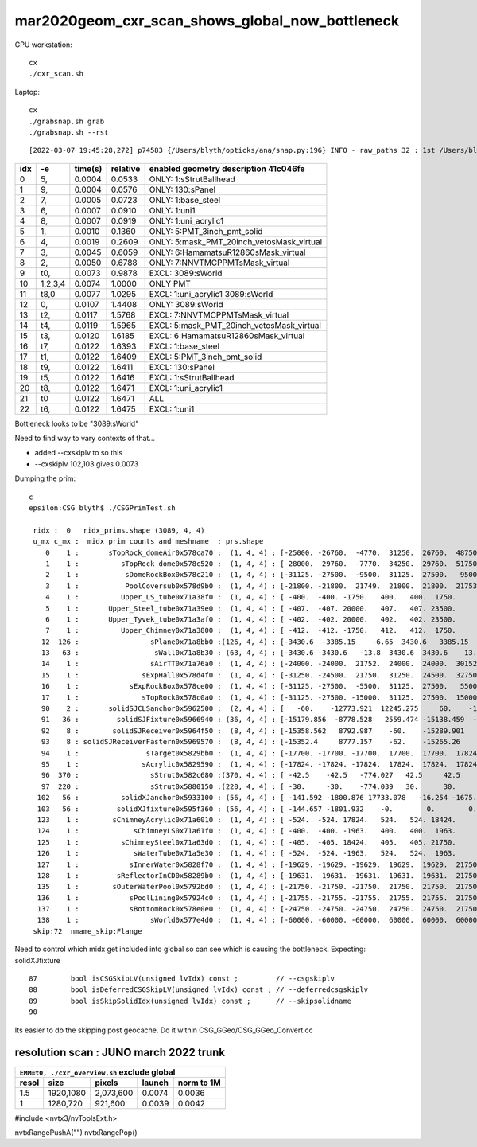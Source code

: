 mar2020geom_cxr_scan_shows_global_now_bottleneck
===================================================

GPU workstation::

    cx
    ./cxr_scan.sh 

Laptop::

    cx
    ./grabsnap.sh grab
    ./grabsnap.sh --rst


::

    [2022-03-07 19:45:28,272] p74583 {/Users/blyth/opticks/ana/snap.py:196} INFO - raw_paths 32 : 1st /Users/blyth/.opticks/geocache/DetSim0Svc_pWorld_g4live/g4ok_gltf/41c046fe05b28cb70b1fc65d0e6b7749/1/CSG_GGeo/CSGOptiXRenderTest/cvd1/70000/cxr_overview/cam_0_tmin_0.4/cxr_overview_emm_9,_moi_-1.jpg 


+---+----------+------------------+------------------+------------------------------------------------------------------------------+
|idx|        -e|       time(s)    |      relative    |    enabled geometry description 41c046fe                                     |
+===+==========+==================+==================+==============================================================================+
|  0|        5,|        0.0004    |        0.0533    |    ONLY: 1:sStrutBallhead                                                    |
+---+----------+------------------+------------------+------------------------------------------------------------------------------+
|  1|        9,|        0.0004    |        0.0576    |    ONLY: 130:sPanel                                                          |
+---+----------+------------------+------------------+------------------------------------------------------------------------------+
|  2|        7,|        0.0005    |        0.0723    |    ONLY: 1:base_steel                                                        |
+---+----------+------------------+------------------+------------------------------------------------------------------------------+
|  3|        6,|        0.0007    |        0.0910    |    ONLY: 1:uni1                                                              |
+---+----------+------------------+------------------+------------------------------------------------------------------------------+
|  4|        8,|        0.0007    |        0.0919    |    ONLY: 1:uni_acrylic1                                                      |
+---+----------+------------------+------------------+------------------------------------------------------------------------------+
|  5|        1,|        0.0010    |        0.1360    |    ONLY: 5:PMT_3inch_pmt_solid                                               |
+---+----------+------------------+------------------+------------------------------------------------------------------------------+
|  6|        4,|        0.0019    |        0.2609    |    ONLY: 5:mask_PMT_20inch_vetosMask_virtual                                 |
+---+----------+------------------+------------------+------------------------------------------------------------------------------+
|  7|        3,|        0.0045    |        0.6059    |    ONLY: 6:HamamatsuR12860sMask_virtual                                      |
+---+----------+------------------+------------------+------------------------------------------------------------------------------+
|  8|        2,|        0.0050    |        0.6788    |    ONLY: 7:NNVTMCPPMTsMask_virtual                                           |
+---+----------+------------------+------------------+------------------------------------------------------------------------------+
|  9|       t0,|        0.0073    |        0.9878    |    EXCL: 3089:sWorld                                                         |
+---+----------+------------------+------------------+------------------------------------------------------------------------------+
| 10|   1,2,3,4|        0.0074    |        1.0000    |    ONLY PMT                                                                  |
+---+----------+------------------+------------------+------------------------------------------------------------------------------+
| 11|      t8,0|        0.0077    |        1.0295    |    EXCL: 1:uni_acrylic1 3089:sWorld                                          |
+---+----------+------------------+------------------+------------------------------------------------------------------------------+
| 12|        0,|        0.0107    |        1.4408    |    ONLY: 3089:sWorld                                                         |
+---+----------+------------------+------------------+------------------------------------------------------------------------------+
| 13|       t2,|        0.0117    |        1.5768    |    EXCL: 7:NNVTMCPPMTsMask_virtual                                           |
+---+----------+------------------+------------------+------------------------------------------------------------------------------+
| 14|       t4,|        0.0119    |        1.5965    |    EXCL: 5:mask_PMT_20inch_vetosMask_virtual                                 |
+---+----------+------------------+------------------+------------------------------------------------------------------------------+
| 15|       t3,|        0.0120    |        1.6185    |    EXCL: 6:HamamatsuR12860sMask_virtual                                      |
+---+----------+------------------+------------------+------------------------------------------------------------------------------+
| 16|       t7,|        0.0122    |        1.6393    |    EXCL: 1:base_steel                                                        |
+---+----------+------------------+------------------+------------------------------------------------------------------------------+
| 17|       t1,|        0.0122    |        1.6409    |    EXCL: 5:PMT_3inch_pmt_solid                                               |
+---+----------+------------------+------------------+------------------------------------------------------------------------------+
| 18|       t9,|        0.0122    |        1.6411    |    EXCL: 130:sPanel                                                          |
+---+----------+------------------+------------------+------------------------------------------------------------------------------+
| 19|       t5,|        0.0122    |        1.6416    |    EXCL: 1:sStrutBallhead                                                    |
+---+----------+------------------+------------------+------------------------------------------------------------------------------+
| 20|       t8,|        0.0122    |        1.6471    |    EXCL: 1:uni_acrylic1                                                      |
+---+----------+------------------+------------------+------------------------------------------------------------------------------+
| 21|        t0|        0.0122    |        1.6471    |    ALL                                                                       |
+---+----------+------------------+------------------+------------------------------------------------------------------------------+
| 22|       t6,|        0.0122    |        1.6475    |    EXCL: 1:uni1                                                              |
+---+----------+------------------+------------------+------------------------------------------------------------------------------+



Bottleneck looks to be "3089:sWorld"

Need to find way to vary contexts of that...

* added --cxskiplv to so this

* --cxskiplv 102,103 gives 0.0073



Dumping the prim::

    c
    epsilon:CSG blyth$ ./CSGPrimTest.sh 

     ridx :  0   ridx_prims.shape (3089, 4, 4) 
     u_mx c_mx :  midx prim counts and meshname  : prs.shape 
        0    1 :       sTopRock_domeAir0x578ca70 :  (1, 4, 4) : [-25000. -26760.  -4770.  31250.  26760.  48750.      0.      0.]  
        1    1 :          sTopRock_dome0x578c520 :  (1, 4, 4) : [-28000. -29760.  -7770.  34250.  29760.  51750.      0.      0.]  
        2    1 :           sDomeRockBox0x578c210 :  (1, 4, 4) : [-31125. -27500.  -9500.  31125.  27500.   9500.      0.      0.]  
        3    1 :           PoolCoversub0x578d9b0 :  (1, 4, 4) : [-21800. -21800.  21749.  21800.  21800.  21753.      0.      0.]  
        4    1 :          Upper_LS_tube0x71a38f0 :  (1, 4, 4) : [ -400.  -400. -1750.   400.   400.  1750.     0.     0.]  
        5    1 :       Upper_Steel_tube0x71a39e0 :  (1, 4, 4) : [ -407.  -407. 20000.   407.   407. 23500.     0.     0.]  
        6    1 :       Upper_Tyvek_tube0x71a3af0 :  (1, 4, 4) : [ -402.  -402. 20000.   402.   402. 23500.     0.     0.]  
        7    1 :          Upper_Chimney0x71a3800 :  (1, 4, 4) : [ -412.  -412. -1750.   412.   412.  1750.     0.     0.]  
       12  126 :                 sPlane0x71a8bb0 :(126, 4, 4) : [-3430.6  -3385.15    -6.65  3430.6   3385.15     6.65     0.       0.  ]  
       13   63 :                  sWall0x71a8b30 : (63, 4, 4) : [-3430.6 -3430.6   -13.8  3430.6  3430.6    13.8     0.      0. ]  
       14    1 :                 sAirTT0x71a76a0 :  (1, 4, 4) : [-24000. -24000.  21752.  24000.  24000.  30152.      0.      0.]  
       15    1 :               sExpHall0x578d4f0 :  (1, 4, 4) : [-31250. -24500.  21750.  31250.  24500.  32750.      0.      0.]  
       16    1 :            sExpRockBox0x578ce00 :  (1, 4, 4) : [-31125. -27500.  -5500.  31125.  27500.   5500.      0.      0.]  
       17    1 :               sTopRock0x578c0a0 :  (1, 4, 4) : [-31125. -27500. -15000.  31125.  27500.  15000.      0.      0.]  
       90    2 :       solidSJCLSanchor0x5962500 :  (2, 4, 4) : [   -60.    -12773.921  12245.275     60.    -12683.368  12338.543      0.         0.   ]  
       91   36 :         solidSJFixture0x5966940 : (36, 4, 4) : [-15179.856  -8778.528   2559.474 -15138.459  -8726.628   2610.399      0.         0.   ]  
       92    8 :        solidSJReceiver0x5964f50 :  (8, 4, 4) : [-15358.562   8792.987    -60.    -15289.901   8901.911     60.         0.         0.   ]  
       93    8 : solidSJReceiverFastern0x5969570 :  (8, 4, 4) : [-15352.4     8777.157    -62.    -15265.26    8901.24      62.         0.         0.   ]  
       94    1 :                sTarget0x5829bb0 :  (1, 4, 4) : [-17700. -17700. -17700.  17700.  17700.  17824.      0.      0.]  
       95    1 :               sAcrylic0x5829590 :  (1, 4, 4) : [-17824. -17824. -17824.  17824.  17824.  17824.      0.      0.]  
       96  370 :                 sStrut0x582c680 :(370, 4, 4) : [ -42.5    -42.5   -774.027   42.5     42.5    774.027    0.       0.   ]  
       97  220 :                 sStrut0x5880150 :(220, 4, 4) : [ -30.     -30.    -774.039   30.      30.     774.039    0.       0.   ]  
      102   56 :          solidXJanchor0x5933100 : (56, 4, 4) : [ -141.592 -1800.876 17733.078   -16.254 -1675.153 17764.264     0.        0.   ]  
      103   56 :         solidXJfixture0x595f360 : (56, 4, 4) : [ -144.657 -1801.932    -0.        0.        0.    17790.158     0.        0.   ]  
      123    1 :        sChimneyAcrylic0x71a6010 :  (1, 4, 4) : [ -524.  -524. 17824.   524.   524. 18424.     0.     0.]  
      124    1 :             sChimneyLS0x71a61f0 :  (1, 4, 4) : [ -400.  -400. -1963.   400.   400.  1963.     0.     0.]  
      125    1 :          sChimneySteel0x71a63d0 :  (1, 4, 4) : [ -405.  -405. 18424.   405.   405. 21750.     0.     0.]  
      126    1 :             sWaterTube0x71a5e30 :  (1, 4, 4) : [ -524.  -524. -1963.   524.   524.  1963.     0.     0.]  
      127    1 :            sInnerWater0x5828f70 :  (1, 4, 4) : [-19629. -19629. -19629.  19629.  19629.  21750.      0.      0.]  
      128    1 :         sReflectorInCD0x58289b0 :  (1, 4, 4) : [-19631. -19631. -19631.  19631.  19631.  21750.      0.      0.]  
      135    1 :        sOuterWaterPool0x5792bd0 :  (1, 4, 4) : [-21750. -21750. -21750.  21750.  21750.  21750.      0.      0.]  
      136    1 :            sPoolLining0x57924c0 :  (1, 4, 4) : [-21755. -21755. -21755.  21755.  21755.  21750.      0.      0.]  
      137    1 :            sBottomRock0x578e0e0 :  (1, 4, 4) : [-24750. -24750. -24750.  24750.  24750.  21750.      0.      0.]  
      138    1 :                 sWorld0x577e4d0 :  (1, 4, 4) : [-60000. -60000. -60000.  60000.  60000.  60000.      0.      0.]  
     skip:72  nmame_skip:Flange 


Need to control which midx get included into global so can see which is
causing the bottleneck.  Expecting: solidXJfixture
        
::

     87        bool isCSGSkipLV(unsigned lvIdx) const ;         // --csgskiplv
     88        bool isDeferredCSGSkipLV(unsigned lvIdx) const ; // --deferredcsgskiplv
     89        bool isSkipSolidIdx(unsigned lvIdx) const ;      // --skipsolidname 
     90 


Its easier to do the skipping post geocache. Do it within CSG_GGeo/CSG_GGeo_Convert.cc


resolution scan : JUNO march 2022 trunk
----------------------------------------------------



+-----------------------------------------------------------+
|         ``EMM=t0, ./cxr_overview.sh`` exclude global      |
+--------+-----------+--------------+---------+-------------+
| resol  | size      |  pixels      | launch  |  norm to 1M |
+========+===========+==============+=========+=============+
| 1.5    | 1920,1080 |  2,073,600   | 0.0074  |   0.0036    |
+--------+-----------+--------------+---------+-------------+
|  1     | 1280,720  |   921,600    | 0.0039  |   0.0042    |
+--------+-----------+--------------+---------+-------------+

#include <nvtx3/nvToolsExt.h>

nvtxRangePushA("")
nvtxRangePop()






